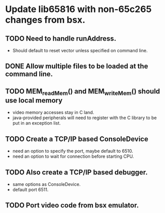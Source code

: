 * Update lib65816 with non-65c265 changes from bsx.
** TODO Need to handle runAddress.  
  - Should default to reset vector unless specified on command line.
** DONE Allow multiple files to be loaded at the command line.
** TODO MEM_readMem() and MEM_writeMem() should use *local* memory 
  - video memory accesses stay in C land.
  - java-provided peripherals will need to register with the C
    library to be put in an exception list.
** TODO Create a TCP/IP based ConsoleDevice
  - need an option to specify the port, maybe default to 6510.
  - need an option to wait for connection before starting CPU.
** TODO Also create a TCP/IP based debugger.
  - same options as ConsoleDevice.
  - default port 6511.
** TODO Port video code from bsx emulator.
